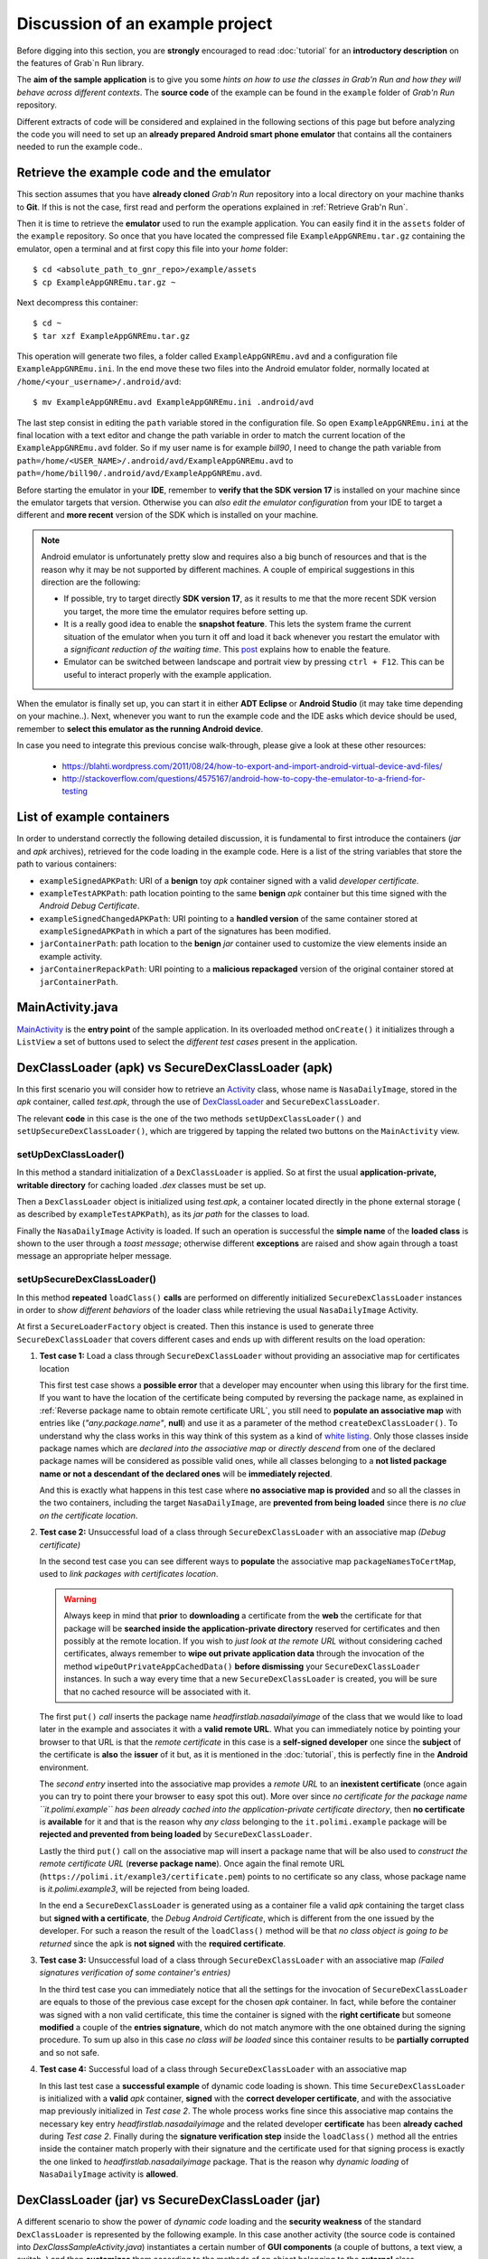 Discussion of an example project
================================

Before digging into this section, you are **strongly** encouraged to read :doc:`tutorial` for an **introductory description** on the features of Grab`n Run library.

The **aim of the sample application** is to give you some *hints on how to use the classes in Grab'n Run and how they will behave across different contexts*. The **source code** of the example can be found in the ``example`` folder of *Grab'n Run* repository.

Different extracts of code will be considered and explained in the following sections of this page but before analyzing the code you will need to set up an **already prepared Android smart phone emulator** that contains all the containers needed to run the example code..

Retrieve the example code and the emulator
------------------------------------------

This section assumes that you have **already cloned** *Grab'n Run* repository into a local directory on your machine thanks to **Git**. If this is not the case, first read and perform the operations explained in :ref:`Retrieve Grab'n Run`.

.. TODO Explain how to import the project in Eclipse/Android Studio.. if necessary

..	highlight:: bash

Then it is time to retrieve the **emulator** used to run the example application. You can easily find it in the ``assets`` folder of the ``example`` repository.
So once that you have located the compressed file ``ExampleAppGNREmu.tar.gz`` containing the emulator, open a terminal and at first copy this file into your *home* folder::

	$ cd <absolute_path_to_gnr_repo>/example/assets
	$ cp ExampleAppGNREmu.tar.gz ~

Next decompress this container:: 

	$ cd ~
	$ tar xzf ExampleAppGNREmu.tar.gz

This operation will generate two files, a folder called ``ExampleAppGNREmu.avd`` and a configuration file ``ExampleAppGNREmu.ini``. In the end move these two files into the Android emulator folder, normally located at ``/home/<your_username>/.android/avd``::

	$ mv ExampleAppGNREmu.avd ExampleAppGNREmu.ini .android/avd

The last step consist in editing the ``path`` variable stored in the configuration file. So open ``ExampleAppGNREmu.ini`` at the final location with a text editor and change the path variable in order to match the current location of the ``ExampleAppGNREmu.avd`` folder. So if my user name is for example *bill90*, I need to change the path variable from ``path=/home/<USER_NAME>/.android/avd/ExampleAppGNREmu.avd`` to ``path=/home/bill90/.android/avd/ExampleAppGNREmu.avd``. 

..	highlight:: java

Before starting the emulator in your **IDE**, remember to **verify that the SDK version 17** is installed on your machine since the emulator targets that version. Otherwise you can *also edit the emulator configuration* from your IDE to target a different and **more recent** version of the SDK which is installed on your machine.

.. note::
	Android emulator is unfortunately pretty slow and requires also a big bunch of resources and that is the reason why it may be not supported by different machines. A couple of empirical suggestions in this direction are the following:

	* If possible, try to target directly **SDK version 17**, as it results to me that the more recent SDK version you target, the more time the emulator requires before setting up.
	* It is a really good idea to enable the **snapshot feature**. This lets the system frame the current situation of the emulator when you turn it off and load it back whenever you restart the emulator with a *significant reduction of the waiting time*. This `post <http://stackoverflow.com/questions/1554099/why-is-the-android-emulator-so-slow>`_ explains how to enable the feature.
	* Emulator can be switched between landscape and portrait view by pressing ``ctrl + F12``. This can be useful to interact properly with the example application.

When the emulator is finally set up, you can start it in either **ADT Eclipse** or **Android Studio** (it may take time depending on your machine..). Next, whenever you want to run the example code and the IDE asks which device should be used, remember to **select this emulator as the running Android device**.

In case you need to integrate this previous concise walk-through, please give a look at these other resources:
	
	* https://blahti.wordpress.com/2011/08/24/how-to-export-and-import-android-virtual-device-avd-files/
	* http://stackoverflow.com/questions/4575167/android-how-to-copy-the-emulator-to-a-friend-for-testing

List of example containers
--------------------------

In order to understand correctly the following detailed discussion, it is fundamental to first introduce the containers (*jar* and *apk* archives), retrieved for the code loading in the example code. Here is a list of the string variables that store the path to various containers:

* ``exampleSignedAPKPath``: URI of a **benign** toy *apk* container signed with a valid *developer certificate*.
* ``exampleTestAPKPath``: path location pointing to the same **benign** *apk* container but this time signed with the *Android Debug Certificate*. 
* ``exampleSignedChangedAPKPath``: URI pointing to a **handled version** of the same container stored at ``exampleSignedAPKPath`` in which a part of the signatures has been modified.
* ``jarContainerPath``: path location to the **benign** *jar* container used to customize the view elements inside an example activity.
* ``jarContainerRepackPath``: URI pointing to a **malicious repackaged** version of the original container stored at ``jarContainerPath``.

MainActivity.java
-----------------

`MainActivity <http://fill.link.com>`_ is the **entry point** of the sample application. In its overloaded method ``onCreate()`` it initializes through a ``ListView`` a set of buttons used to select the *different test cases* present in the application.

DexClassLoader (apk) vs SecureDexClassLoader (apk)
----------------------------------------------------

In this first scenario you will consider how to retrieve an `Activity <http://developer.android.com/reference/android/app/Activity.html>`_ class, whose name is ``NasaDailyImage``, stored in the *apk* container, called *test.apk*, through the use of `DexClassLoader <http://developer.android.com/reference/dalvik/system/DexClassLoader.html>`_ and ``SecureDexClassLoader``.

The relevant **code** in this case is the one of the two methods ``setUpDexClassLoader()`` and ``setUpSecureDexClassLoader()``, which are triggered by tapping the related two buttons on the ``MainActivity`` view.

setUpDexClassLoader()
~~~~~~~~~~~~~~~~~~~~~

In this method a standard initialization of a ``DexClassLoader`` is applied.
So at first the usual **application-private, writable directory** for caching loaded *.dex* classes must be set up.

Then a ``DexClassLoader`` object is initialized using *test.apk*, a container located directly in the phone external storage ( as described by ``exampleTestAPKPath``), as its *jar path* for the classes to load.

Finally the ``NasaDailyImage`` Activity is loaded. If such an operation is successful the **simple name** of the **loaded class** is shown to the user through a *toast message*; otherwise different **exceptions** are raised and show again through a toast message an appropriate helper message.

setUpSecureDexClassLoader()
~~~~~~~~~~~~~~~~~~~~~~~~~~~

In this method **repeated** ``loadClass()`` **calls** are performed on differently initialized ``SecureDexClassLoader`` instances in order to *show different behaviors* of the loader class while retrieving the usual ``NasaDailyImage`` Activity.

At first a ``SecureLoaderFactory`` object is created. Then this instance is used to generate three ``SecureDexClassLoader`` that covers different cases and ends up with different results on the load operation:

1.	**Test case 1:** Load a class through ``SecureDexClassLoader`` without providing an associative map for certificates location

	This first test case shows a **possible error** that a developer may encounter when using this library for the first time.
	If you want to have the location of the certificate being computed by reversing the package name, as explained in :ref:`Reverse package name to obtain remote certificate URL`, you still need to **populate an associative map** with entries like (*"any.package.name"*, **null**) and use it as a parameter of the method ``createDexClassLoader()``. To understand why the class works in this way think of this system as a kind of `white listing <http://en.wikipedia.org/wiki/Whitelist>`_. Only those classes inside package names which are *declared into the associative map* or *directly descend* from one of the declared package names will be considered as possible valid ones, while all classes belonging to a **not listed package name or not a descendant of the declared ones** will be **immediately rejected**.

	And this is exactly what happens in this test case where **no associative map is provided** and so all the classes in the two containers, including the target ``NasaDailyImage``, are **prevented from being loaded** since there is *no clue on the certificate location*.

2.	**Test case 2:** Unsuccessful load of a class through ``SecureDexClassLoader`` with an associative map *(Debug certificate)*

	In the second test case you can see different ways to **populate** the associative map ``packageNamesToCertMap``, used to *link packages with certificates location*.

	.. warning::
		Always keep in mind that **prior** to **downloading** a certificate from the **web** the certificate for that package will be **searched inside the application-private directory** reserved for certificates and then possibly at the remote location. If you wish to *just look at the remote URL* without considering cached certificates, always remember to **wipe out private application data** through the invocation of the method ``wipeOutPrivateAppCachedData()`` **before dismissing** your ``SecureDexClassLoader`` instances. In such a way every time that a new ``SecureDexClassLoader`` is created, you will be sure that no cached resource will be associated with it.


	The first ``put()`` *call* inserts the package name *headfirstlab.nasadailyimage* of the class that we would like to load later in the example and associates it with a **valid remote URL**. What you can immediately notice by pointing your browser to that URL is that the *remote certificate* in this case is a **self-signed developer** one since the **subject** of the certificate is **also** the **issuer** of it but, as it is mentioned in the :doc:`tutorial`, this is perfectly fine in the **Android** environment.

	The *second entry* inserted into the associative map provides a *remote URL* to an **inexistent certificate** (once again you can try to point there your browser to easy spot this out). More over since *no certificate for the package name ``it.polimi.example`` has been already cached into the application-private certificate directory*, then **no certificate** is **available** for it and that is the reason why *any class* belonging to the ``it.polimi.example`` package will be **rejected and prevented from being loaded** by ``SecureDexClassLoader``.

	Lastly the third ``put()`` call on the associative map will insert a package name that will be also used to *construct the remote certificate URL* (**reverse package name**). Once again the final remote URL (``https://polimi.it/example3/certificate.pem``) points to no certificate so any class, whose package name is *it.polimi.example3*, will be rejected from being loaded.

	In the end a ``SecureDexClassLoader`` is generated using as a container file a valid *apk* containing the target class but **signed with a certificate**, the *Debug Android Certificate*, which is different from the one issued by the developer. For such a reason the result of the ``loadClass()`` method will be that *no class object is going to be returned* since the apk is **not signed** with the **required certificate**.

3.	**Test case 3:** Unsuccessful load of a class through ``SecureDexClassLoader`` with an associative map *(Failed signatures verification of some container's entries)*

	In the third test case you can immediately notice that all the settings for the invocation of ``SecureDexClassLoader`` are equals to those of the previous case except for the chosen *apk* container. In fact, while before the container was signed with a non valid certificate, this time the container is signed with the **right certificate** but someone **modified** a couple of the **entries signature**, which do not match anymore with the one obtained during the signing procedure. To sum up also in this case *no class will be loaded* since this container results to be **partially corrupted** and so not safe.

4.	**Test case 4:** Successful load of a class through ``SecureDexClassLoader`` with an associative map

	In this last test case a **successful example** of dynamic code loading is shown. This time ``SecureDexClassLoader`` is initialized with a **valid** *apk* container, **signed** with the **correct developer certificate**, and with the associative map previously initialized in *Test case 2*. The whole process works fine since this associative map contains the necessary key entry *headfirstlab.nasadailyimage* and the related developer **certificate** has been **already cached** during *Test case 2*. Finally during the **signature verification step** inside the ``loadClass()`` method all the entries inside the container match properly with their signature and the certificate used for that signing process is exactly the one linked to *headfirstlab.nasadailyimage* package. That is the reason why *dynamic loading* of ``NasaDailyImage`` activity is **allowed**.

DexClassLoader (jar) vs SecureDexClassLoader (jar)
----------------------------------------------------

A different scenario to show the power of *dynamic code* loading and the **security weakness** of the standard ``DexClassLoader`` is represented by the following example. In this case another activity (the source code is contained into *DexClassSampleActivity.java*) instantiates a certain number of **GUI components** (a couple of buttons, a text view, a switch..) and then **customizes** them according to the methods of an object belonging to the **external** class ``ComponentModifier``, which is **dynamically loaded** at run time.

Depending on the user choice (tapping the first button in stead of the second one) a different extension class of ``ComponentModifier`` is loaded and a different behavior is shown to the user even if the static code shown in ``DexClassSampleActivity`` is exactly the same (as you can easily check by inspecting the method ``onBtnClick()``). This loading operation can be realized easily by means of ``DexClassLoader`` as shown in the method ``retrieveComponentModifier()`` of the source code..

That's just a pity that the container used to load dynamically the class by ``DexClassLoader`` in this example is actually *randomly selected at run time* between either a benign version or a **repackaged one** of the original *apk* and so **malicious code** could potentially have been **executed** *without the user even notice it*!

But let's explain how this could possibly happen: in ``DexClassSampleActivity`` there is a simple private method called ``randomContainerPathChoice()``, which in this case is invoked before the instantiation of both ``DexClassLoader`` and ``SecureDexClassLoader`` and which **select randomly the path** of either the **benign** version of the ``ComponentModifier`` container, stored in the string ``jarContainerPath``, or the path of the **repackaged** one with the string ``jarContainerRepackPath``.

``DexClassLoader`` *won't notice and care* about this difference as long as in both the containers there is an implementation of the required **target class** to load and that is the reason why repeating tapping on the first button ''Click me!'' in the Activity screen multiple times will end up in executing two different version of the same ``FirstComponentModifierImpl`` class. 

On the other hand if you perform the same experiment with ``SecureDexClassLoader`` the repackaged *apk* container choice this time will be detected and blocked during the **signature verification procedure** against the developer certificate in the ``loadClass()`` method. This is possible since *malicious modified entries will not succeed in the signature verification check computed by considering both the initial signature stored inside the container and the developer certificate* retrieved from the associative map used to initialize the ``SecureDexClassLoader`` instance. Thanks to this, ``SecureDexClassLoader`` **won't load** the customization classes inside the *repackaged container* and it will just **end up the activity**, which is exactly the **secure** behavior that you, *as a developer*, would like to obtain :)  

.. Create PackageContext
.. ---------------------

.. Coming soon.. More or less ;)